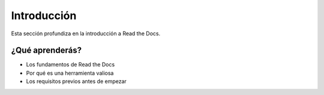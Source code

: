 Introducción
============

Esta sección profundiza en la introducción a Read the Docs.

¿Qué aprenderás?
--------------------

* Los fundamentos de Read the Docs
* Por qué es una herramienta valiosa
* Los requisitos previos antes de empezar